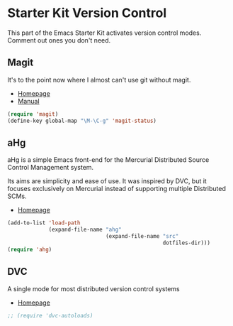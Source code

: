 * Starter Kit Version Control
This part of the Emacs Starter Kit activates version control
modes. Comment out ones you don't need.

** Magit
It's to the point now where I almost can't use git without magit.
- [[http://philjackson.github.com/magit/][Homepage]]
- [[http://philjackson.github.com/magit/magit.html][Manual]]
#+begin_src emacs-lisp
  (require 'magit)
  (define-key global-map "\M-\C-g" 'magit-status)
#+end_src

** aHg
aHg is a simple Emacs front-end for the Mercurial Distributed Source
Control Management system.

Its aims are simplicity and ease of use. It was inspired by DVC, but
it focuses exclusively on Mercurial instead of supporting multiple
Distributed SCMs.
- [[https://disi.unitn.it/~griggio/ahg.html][Homepage]]
#+begin_src emacs-lisp
  (add-to-list 'load-path
               (expand-file-name "ahg"
                                 (expand-file-name "src"
                                                   dotfiles-dir)))
  (require 'ahg)
#+end_src

** DVC
A single mode for most distributed version control systems
- [[http://philjackson.github.com/magit/magit.html][Homepage]]
#+srcname: name
#+begin_src emacs-lisp
  ;; (require 'dvc-autoloads)
#+end_src
